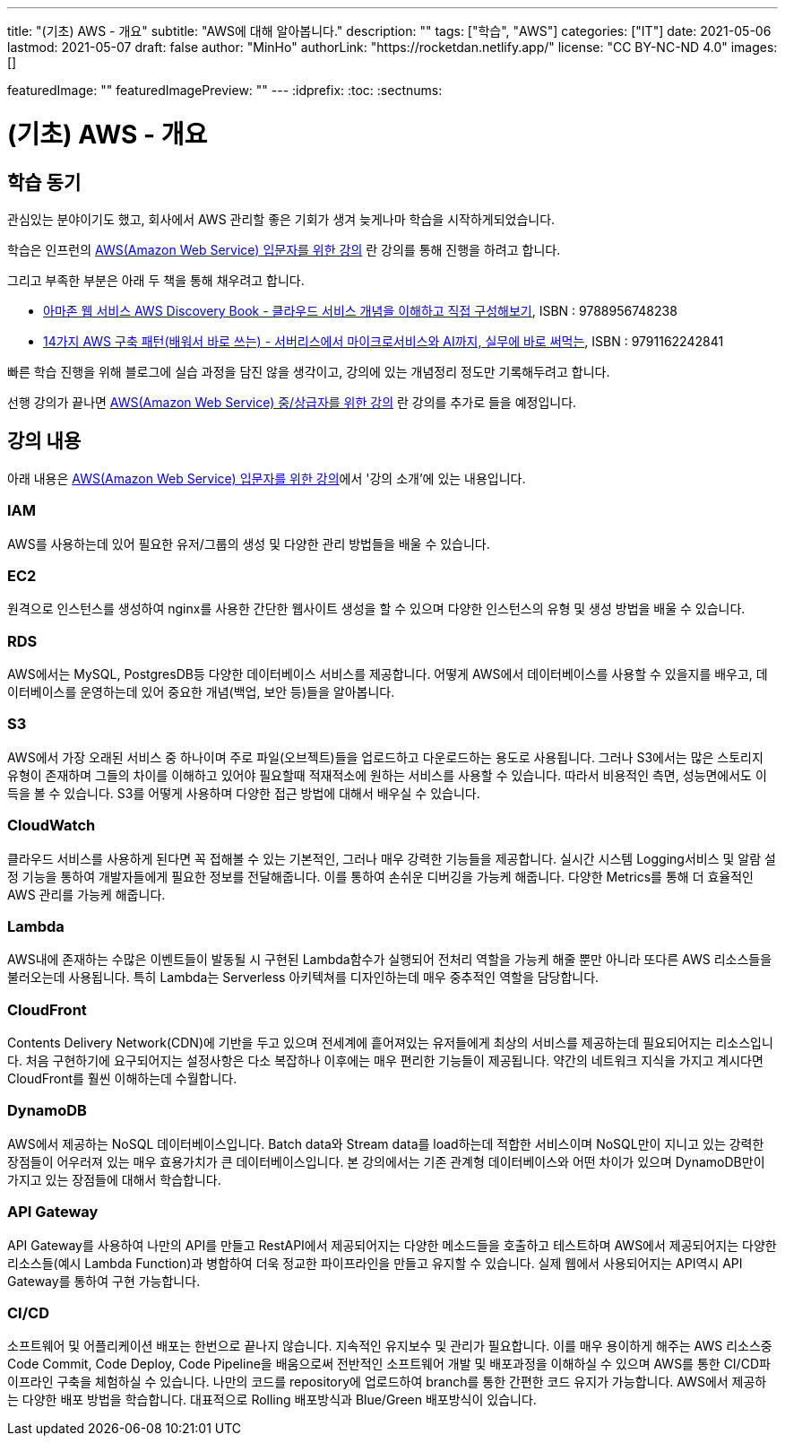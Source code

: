 ---
title: "(기초) AWS - 개요"
subtitle: "AWS에 대해 알아봅니다."
description: ""
tags: ["학습", "AWS"]
categories: ["IT"]
date: 2021-05-06
lastmod: 2021-05-07
draft: false
author: "MinHo"
authorLink: "https://rocketdan.netlify.app/"
license: "CC BY-NC-ND 4.0"
images: []

featuredImage: ""
featuredImagePreview: ""
---
:idprefix:
:toc:
:sectnums:


= (기초) AWS - 개요

== 학습 동기
관심있는 분야이기도 했고, 회사에서 AWS 관리할 좋은 기회가 생겨 늦게나마 학습을 시작하게되었습니다.

학습은 인프런의 https://www.inflearn.com/course/aws-%EC%9E%85%EB%AC%B8/[AWS(Amazon Web Service) 입문자를 위한 강의] 란 강의를 통해 진행을 하려고 합니다.

그리고 부족한 부분은 아래 두 책을 통해 채우려고 합니다.

 - https://book.naver.com/bookdb/book_detail.nhn?bid=14483604[아마존 웹 서비스 AWS Discovery Book - 클라우드 서비스 개념을 이해하고 직접 구성해보기], ISBN : 9788956748238
 - https://book.naver.com/bookdb/book_detail.nhn?bid=16261278[14가지 AWS 구축 패턴(배워서 바로 쓰는) - 서버리스에서 마이크로서비스와 AI까지, 실무에 바로 써먹는], ISBN : 9791162242841


빠른 학습 진행을 위해 블로그에 실습 과정을 담진 않을 생각이고, 강의에 있는 개념정리 정도만 기록해두려고 합니다.

선행 강의가 끝나면 https://www.inflearn.com/course/aws-%EC%A4%91%EC%83%81%EA%B8%89%EC%9E%90[AWS(Amazon Web Service) 중/상급자를 위한 강의] 란 강의를 추가로 들을 예정입니다.



== 강의 내용
아래 내용은 https://www.inflearn.com/course/aws-%EC%9E%85%EB%AC%B8/[AWS(Amazon Web Service) 입문자를 위한 강의]에서 '강의 소개'에 있는 내용입니다.

=== IAM
AWS를 사용하는데 있어 필요한 유저/그룹의 생성 및 다양한 관리 방법들을 배울 수 있습니다.

=== EC2
원격으로 인스턴스를 생성하여 nginx를 사용한 간단한 웹사이트 생성을 할 수 있으며 다양한 인스턴스의 유형 및 생성 방법을 배울 수 있습니다.

=== RDS
AWS에서는 MySQL, PostgresDB등 다양한 데이터베이스 서비스를 제공합니다. 어떻게 AWS에서 데이터베이스를 사용할 수 있을지를 배우고, 데이터베이스를 운영하는데 있어 중요한 개념(백업, 보안 등)들을 알아봅니다.

=== S3
AWS에서 가장 오래된 서비스 중 하나이며 주로 파일(오브젝트)들을 업로드하고 다운로드하는 용도로 사용됩니다. 그러나 S3에서는 많은 스토리지 유형이 존재하며 그들의 차이를 이해하고 있어야 필요할때 적재적소에 원하는 서비스를 사용할 수 있습니다. 따라서 비용적인 측면, 성능면에서도 이득을 볼 수 있습니다. S3를 어떻게 사용하며 다양한 접근 방법에 대해서 배우실 수 있습니다.

=== CloudWatch
클라우드 서비스를 사용하게 된다면 꼭 접해볼 수 있는 기본적인, 그러나 매우 강력한 기능들을 제공합니다. 실시간 시스템 Logging서비스 및 알람 설정 기능을 통하여 개발자들에게 필요한 정보를 전달해줍니다. 이를 통하여 손쉬운 디버깅을 가능케 해줍니다. 다양한 Metrics를 통해 더 효율적인 AWS 관리를 가능케 해줍니다.

=== Lambda
AWS내에 존재하는 수많은 이벤트들이 발동될 시 구현된 Lambda함수가 실행되어 전처리 역할을 가능케 해줄 뿐만 아니라 또다른 AWS 리소스들을 불러오는데 사용됩니다. 특히 Lambda는 Serverless 아키텍쳐를 디자인하는데 매우 중추적인 역할을 담당합니다.

=== CloudFront
Contents Delivery Network(CDN)에 기반을 두고 있으며 전세계에 흩어져있는 유저들에게 최상의 서비스를 제공하는데 필요되어지는 리소스입니다. 처음 구현하기에 요구되어지는 설정사항은 다소 복잡하나 이후에는 매우 편리한 기능들이 제공됩니다. 약간의 네트워크 지식을 가지고 계시다면 CloudFront를 훨씬 이해하는데 수월합니다.

=== DynamoDB
AWS에서 제공하는 NoSQL 데이터베이스입니다. Batch data와 Stream data를 load하는데 적합한 서비스이며 NoSQL만이 지니고 있는 강력한 장점들이 어우러져 있는 매우 효용가치가 큰 데이터베이스입니다. 본 강의에서는 기존 관계형 데이터베이스와 어떤 차이가 있으며 DynamoDB만이 가지고 있는 장점들에 대해서 학습합니다.


=== API Gateway
API Gateway를 사용하여 나만의 API를 만들고 RestAPI에서 제공되어지는 다양한 메소드들을 호출하고 테스트하며 AWS에서 제공되어지는 다양한 리소스들(예시
Lambda Function)과 병합하여 더욱 정교한 파이프라인을 만들고 유지할 수 있습니다. 실제 웹에서 사용되어지는 API역시 API Gateway를 통하여 구현 가능합니다.

=== CI/CD
소프트웨어 및 어플리케이션 배포는 한번으로 끝나지 않습니다. 지속적인 유지보수 및 관리가 필요합니다. 이를 매우 용이하게 해주는 AWS 리소스중 Code Commit, Code Deploy, Code Pipeline을 배움으로써 전반적인 소프트웨어 개발 및 배포과정을 이해하실 수 있으며 AWS를 통한 CI/CD파이프라인 구축을 체험하실 수 있습니다. 나만의 코드를 repository에 업로드하여 branch를 통한 간편한 코드 유지가 가능합니다. AWS에서 제공하는 다양한 배포 방법을 학습합니다. 대표적으로 Rolling 배포방식과 Blue/Green 배포방식이 있습니다.